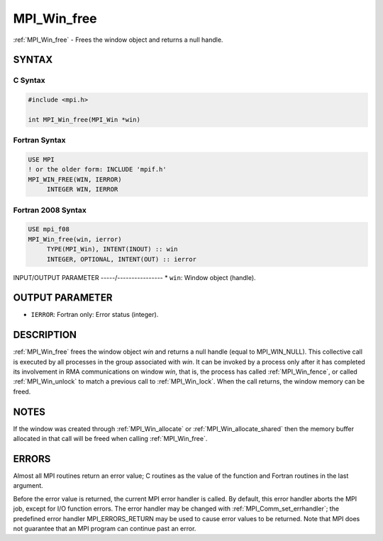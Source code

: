 .. _mpi_win_free:


MPI_Win_free
============

.. include_body

:ref:`MPI_Win_free` - Frees the window object and returns a null handle.


SYNTAX
------


C Syntax
^^^^^^^^

.. code-block:: c

   #include <mpi.h>

   int MPI_Win_free(MPI_Win *win)


Fortran Syntax
^^^^^^^^^^^^^^

.. code-block:: fortran

   USE MPI
   ! or the older form: INCLUDE 'mpif.h'
   MPI_WIN_FREE(WIN, IERROR)
   	INTEGER WIN, IERROR


Fortran 2008 Syntax
^^^^^^^^^^^^^^^^^^^

.. code-block:: fortran

   USE mpi_f08
   MPI_Win_free(win, ierror)
   	TYPE(MPI_Win), INTENT(INOUT) :: win
   	INTEGER, OPTIONAL, INTENT(OUT) :: ierror


INPUT/OUTPUT PARAMETER
-----/----------------
* ``win``: Window object (handle).

OUTPUT PARAMETER
----------------
* ``IERROR``: Fortran only: Error status (integer).

DESCRIPTION
-----------

:ref:`MPI_Win_free` frees the window object *win* and returns a null handle
(equal to MPI_WIN_NULL). This collective call is executed by all
processes in the group associated with *win*. It can be invoked by a
process only after it has completed its involvement in RMA
communications on window *win*, that is, the process has called
:ref:`MPI_Win_fence`, or called :ref:`MPI_Win_unlock` to match a previous call to
:ref:`MPI_Win_lock`. When the call returns, the window memory can be freed.


NOTES
-----

If the window was created through :ref:`MPI_Win_allocate` or
:ref:`MPI_Win_allocate_shared` then the memory buffer allocated in that
call will be freed when calling :ref:`MPI_Win_free`.


ERRORS
------

Almost all MPI routines return an error value; C routines as the value
of the function and Fortran routines in the last argument.

Before the error value is returned, the current MPI error handler is
called. By default, this error handler aborts the MPI job, except for
I/O function errors. The error handler may be changed with
:ref:`MPI_Comm_set_errhandler`; the predefined error handler MPI_ERRORS_RETURN
may be used to cause error values to be returned. Note that MPI does not
guarantee that an MPI program can continue past an error.


.. seealso::
   :ref:`MPI_Win_create` :ref:`MPI_Win_allocate` :ref:`MPI_Win_allocate_shared`
